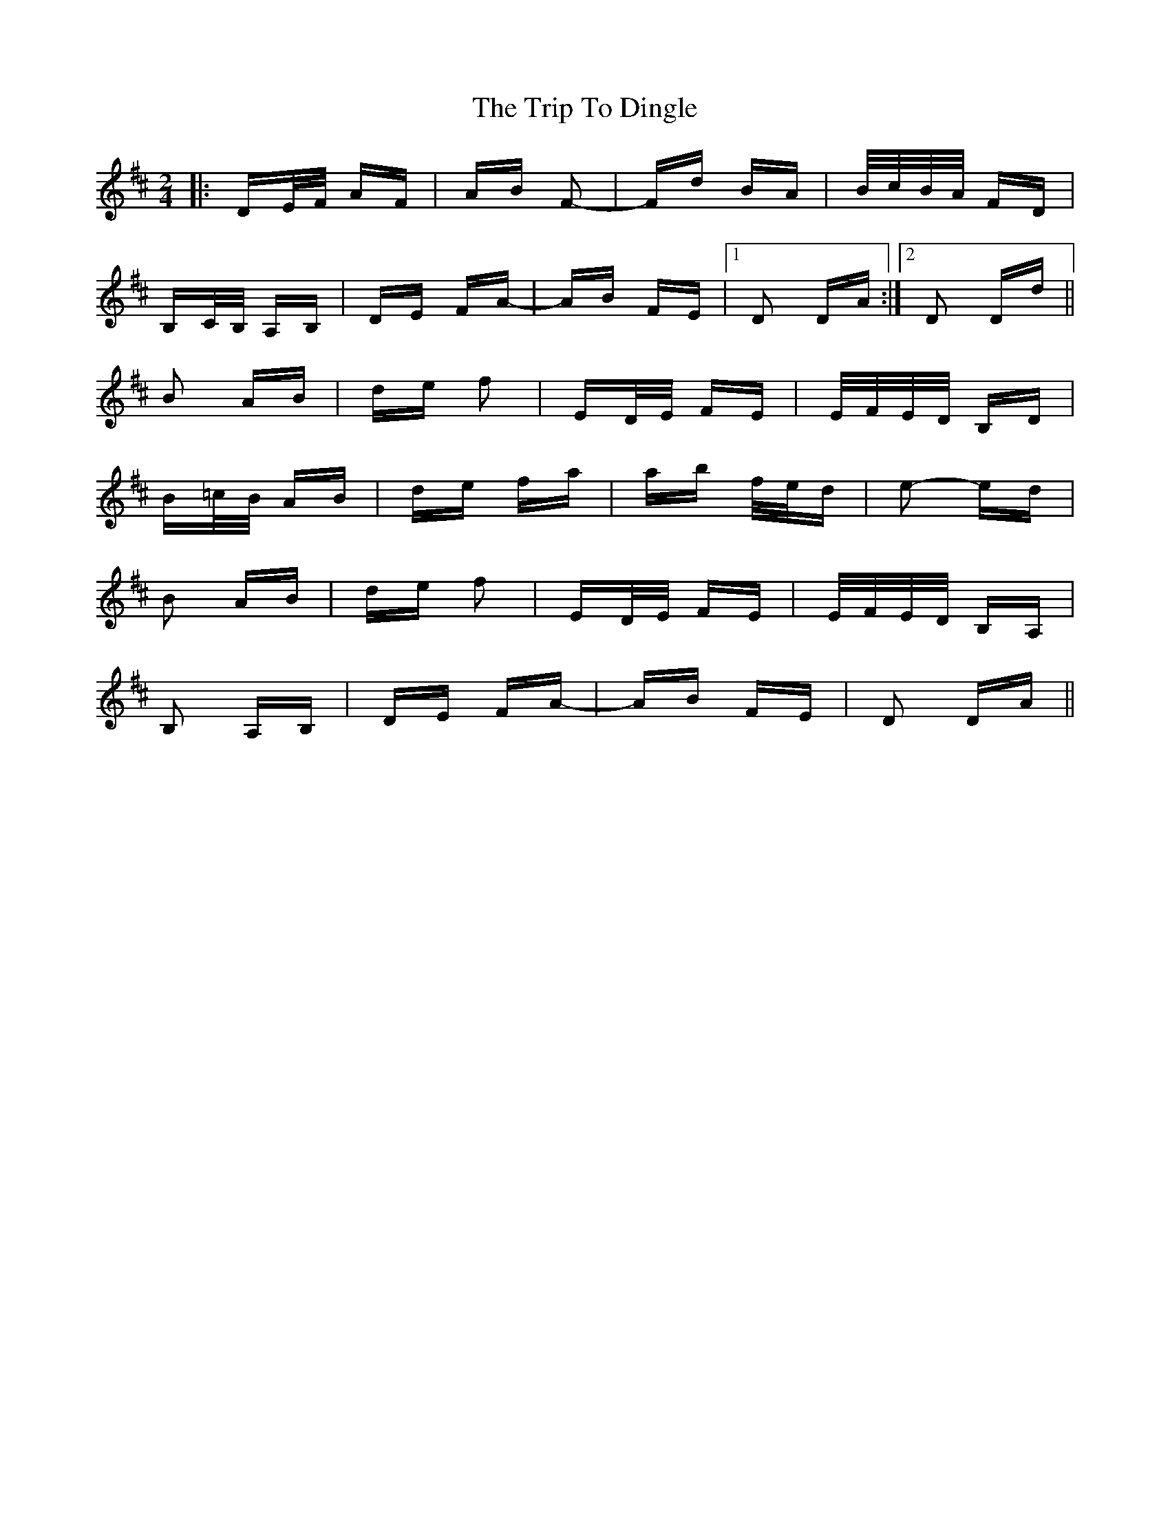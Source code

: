 X: 40977
T: Trip To Dingle, The
R: polka
M: 2/4
K: Dmajor
|:DE/F/ AF|AB F2-|Fd BA|B/c/B/A/ FD|
B,c,/B,/ A,B,|DE FA-|AB FE|1 D2 DA:|2 D2 Dd||
B2 AB|de f2|ED/E/ FE|E/F/E/D/ B,D|
B=c/B/ AB|de fa|ab f/e/d|e2- ed|
B2 AB|de f2|ED/E/ FE|E/F/E/D/ B,A,|
B,2 A,B,|DE FA-|AB FE|D2 DA||

